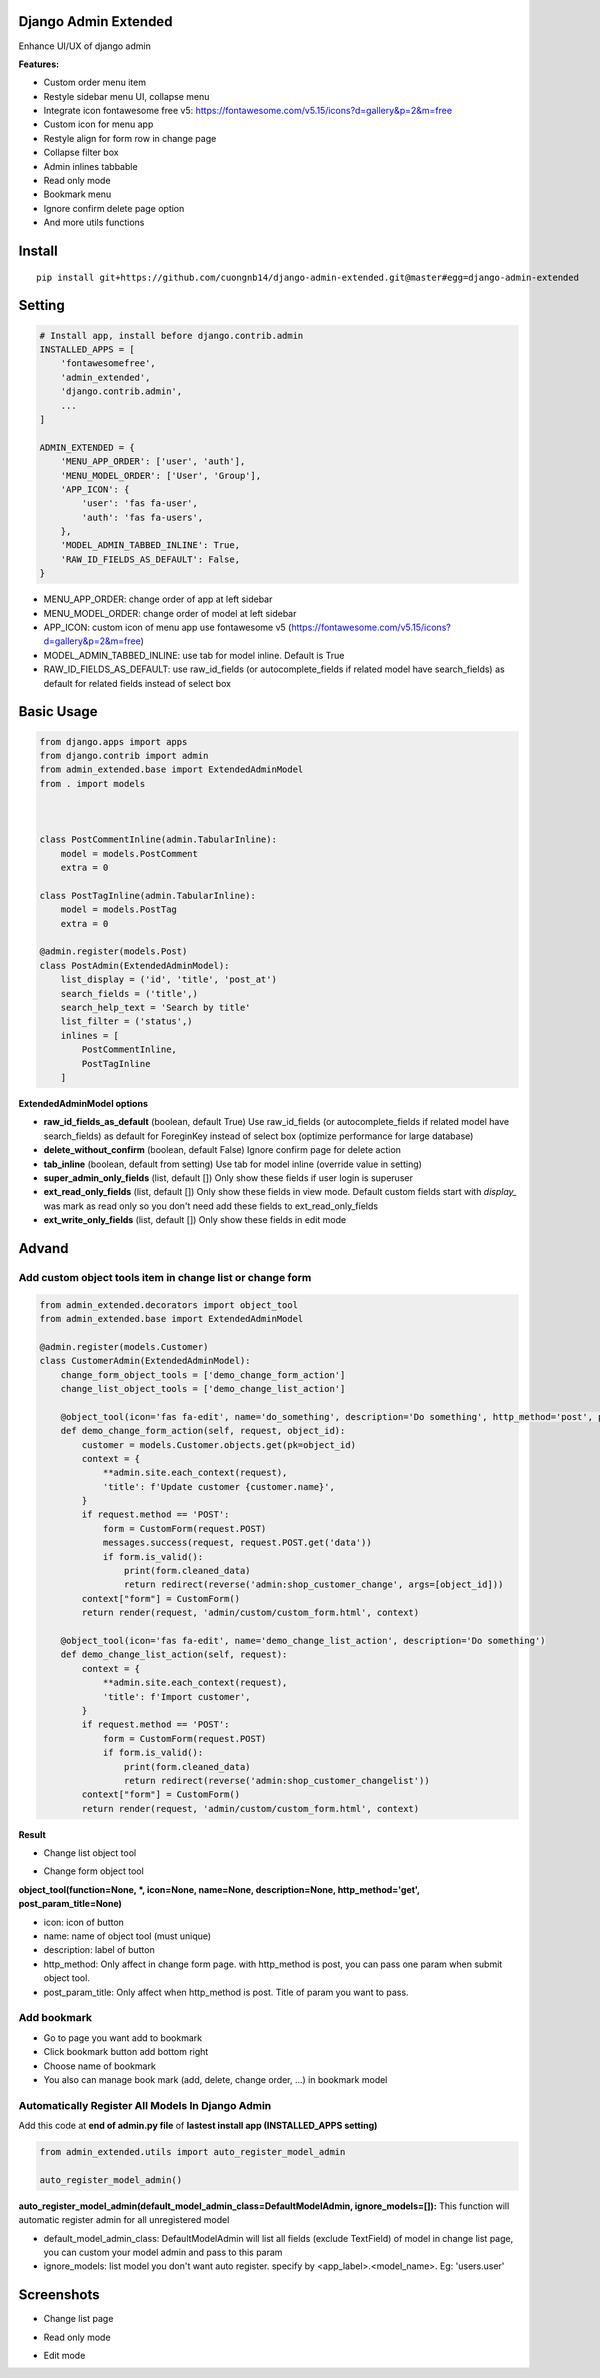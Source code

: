 Django Admin Extended
===================

Enhance UI/UX of django admin

**Features:**

- Custom order menu item
- Restyle sidebar menu UI, collapse menu
- Integrate icon fontawesome free v5: https://fontawesome.com/v5.15/icons?d=gallery&p=2&m=free
- Custom icon for menu app
- Restyle align for form row in change page
- Collapse filter box
- Admin inlines tabbable
- Read only mode
- Bookmark menu
- Ignore confirm delete page option
- And more utils functions

Install
=======

::

    pip install git+https://github.com/cuongnb14/django-admin-extended.git@master#egg=django-admin-extended

Setting
=======

.. code:: python

    # Install app, install before django.contrib.admin
    INSTALLED_APPS = [
        'fontawesomefree',
        'admin_extended',
        'django.contrib.admin',
        ...
    ]

    ADMIN_EXTENDED = {
        'MENU_APP_ORDER': ['user', 'auth'],
        'MENU_MODEL_ORDER': ['User', 'Group'],
        'APP_ICON': {
            'user': 'fas fa-user',
            'auth': 'fas fa-users',
        },
        'MODEL_ADMIN_TABBED_INLINE': True,
        'RAW_ID_FIELDS_AS_DEFAULT': False,
    }
    
- MENU_APP_ORDER: change order of app at left sidebar
- MENU_MODEL_ORDER: change order of model at left sidebar
- APP_ICON: custom icon of menu app use fontawesome v5 (https://fontawesome.com/v5.15/icons?d=gallery&p=2&m=free)
- MODEL_ADMIN_TABBED_INLINE: use tab for model inline. Default is True
- RAW_ID_FIELDS_AS_DEFAULT: use raw_id_fields (or autocomplete_fields if related model have search_fields) as default for related fields instead of select box



Basic Usage
=======

.. code:: python

    from django.apps import apps
    from django.contrib import admin
    from admin_extended.base import ExtendedAdminModel
    from . import models



    class PostCommentInline(admin.TabularInline):
        model = models.PostComment
        extra = 0

    class PostTagInline(admin.TabularInline):
        model = models.PostTag
        extra = 0

    @admin.register(models.Post)
    class PostAdmin(ExtendedAdminModel):
        list_display = ('id', 'title', 'post_at')
        search_fields = ('title',)
        search_help_text = 'Search by title'
        list_filter = ('status',)
        inlines = [
            PostCommentInline,
            PostTagInline
        ]

**ExtendedAdminModel options**

- **raw_id_fields_as_default** (boolean, default True) Use raw_id_fields (or autocomplete_fields if related model have search_fields) as default for ForeginKey instead of select box (optimize performance for large database)
- **delete_without_confirm** (boolean, default False) Ignore confirm page for delete action
- **tab_inline** (boolean, default from setting) Use tab for model inline (override value in setting)
- **super_admin_only_fields** (list, default []) Only show these fields if user login is superuser
- **ext_read_only_fields** (list, default []) Only show these fields in view mode. Default custom fields start with `display_` was mark as read only so you don't need add these fields to ext_read_only_fields
- **ext_write_only_fields** (list, default []) Only show these fields in edit mode


Advand
=======
Add custom object tools item in change list or change form
------

.. code:: python

    from admin_extended.decorators import object_tool
    from admin_extended.base import ExtendedAdminModel

    @admin.register(models.Customer)
    class CustomerAdmin(ExtendedAdminModel):
        change_form_object_tools = ['demo_change_form_action']
        change_list_object_tools = ['demo_change_list_action']

        @object_tool(icon='fas fa-edit', name='do_something', description='Do something', http_method='post', post_param_title='Name')
        def demo_change_form_action(self, request, object_id):
            customer = models.Customer.objects.get(pk=object_id)
            context = {
                **admin.site.each_context(request),
                'title': f'Update customer {customer.name}',
            }
            if request.method == 'POST':
                form = CustomForm(request.POST)
                messages.success(request, request.POST.get('data'))
                if form.is_valid():
                    print(form.cleaned_data)
                    return redirect(reverse('admin:shop_customer_change', args=[object_id]))
            context["form"] = CustomForm()
            return render(request, 'admin/custom/custom_form.html', context)
        
        @object_tool(icon='fas fa-edit', name='demo_change_list_action', description='Do something')
        def demo_change_list_action(self, request):
            context = {
                **admin.site.each_context(request),
                'title': f'Import customer',
            }
            if request.method == 'POST':
                form = CustomForm(request.POST)
                if form.is_valid():
                    print(form.cleaned_data)
                    return redirect(reverse('admin:shop_customer_changelist'))
            context["form"] = CustomForm()
            return render(request, 'admin/custom/custom_form.html', context)

**Result**

- Change list object tool
.. image:: screenshots/demo-change-list-object-tools.png?raw=true

- Change form object tool
.. image:: screenshots/demo-change-form-object-tools.png?raw=true
.. image:: screenshots/demo-custom-object-tools.png?raw=true


**object_tool(function=None, *, icon=None, name=None, description=None, http_method='get', post_param_title=None)**

- icon: icon of button
- name: name of object tool (must unique)
- description: label of button
- http_method: Only affect in change form page. with http_method is post, you can pass one param when submit object tool.
- post_param_title: Only affect when http_method is post. Title of param you want to pass.

Add bookmark
------
- Go to page you want add to bookmark
- Click bookmark button add bottom right
- Choose name of bookmark
- You also can manage book mark (add, delete, change order, ...) in bookmark model

.. image:: screenshots/demo-bookmark.png?raw=true

Automatically Register All Models In Django Admin
----
Add this code at **end of admin.py file** of **lastest install app (INSTALLED_APPS setting)**

.. code:: python
    
    from admin_extended.utils import auto_register_model_admin

    auto_register_model_admin()

**auto_register_model_admin(default_model_admin_class=DefaultModelAdmin, ignore_models=[]):**
This function will automatic register admin for all unregistered model 

- default_model_admin_class: DefaultModelAdmin will list all fields (exclude TextField) of model in change list page, you can custom your model admin and pass to this param
- ignore_models: list model you don't want auto register. specify by <app_label>.<model_name>. Eg: 'users.user'


Screenshots
=======
- Change list page
.. image:: screenshots/change-list-page.png?raw=true

- Read only mode
.. image:: screenshots/view-mode.png?raw=true

- Edit mode
.. image:: screenshots/edit-mode.png?raw=true
